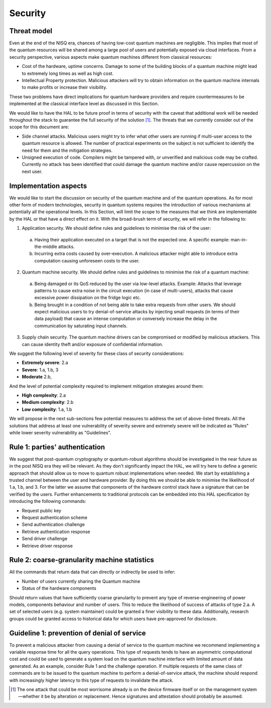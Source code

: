 Security
========

Threat model
------------

Even at the end of the NISQ era, chances of having low-cost quantum machines are negligible. This implies that most of the quantum resources will be shared among a large pool of users and potentially exposed via cloud interfaces. From a security perspective, various aspects make quantum machines different from classical resources:

- Cost of the hardware, uptime concerns. Damage to some of the building blocks of a quantum machine might lead to extremely long  times as well as high cost.

- Intellectual Property protection. Malicious attackers will try to obtain information on the quantum machine internals to make profits or increase their visibility. 

These two problems have direct implications for quantum hardware providers and require countermeasures to be implemented at the classical interface level as discussed in this Section. 

We would like to have the HAL to be future proof in terms of security with the caveat that additional work will be needed throughout the stack to guarantee the full security of the solution [1]_.
The threats that we currently consider out of the scope for this document are:

- Side channel attacks. Malicious users might try to infer what other users are running if multi-user access to the quantum resource is allowed. The number of practical experiments on the subject is not sufficient to identify the need for them and the mitigation strategies.

- Unsigned execution of code. Compilers might be tampered with, or unverified and malicious code may be crafted. Currently no attack has been identified that could damage the quantum machine and/or cause repercussion on the next user. 

Implementation aspects
----------------------

We would like to start the discussion on security of the quantum machine and of the quantum operations. 
As for most other form of modern technologies, security in quantum systems requires the introduction of various mechanisms at potentially all the operational levels. 
In this Section, will limit the scope to the measures that we think are implementable by the HAL or that have a direct effect on it.
With the broad-brush term of security, we will refer in the following to:

1.	Application security. We should define rules and guidelines to minimise the risk of the user:
    
    a.	Having their application executed on a target that is not the expected one. A specific example: man-in-the-middle attacks.

    b.	Incurring extra costs caused by over-execution. A malicious attacker might able to introduce extra computation causing unforeseen costs to the user.

2.	Quantum machine security. We should define rules and guidelines to minimise the risk of a quantum machine:
    
    a.	Being damaged or its QoS reduced by the user via low-level attacks. Example: Attacks that leverage patterns to cause extra noise in the circuit execution (in case of multi-users), attacks that cause excessive power dissipation on the fridge logic etc.

    b.	Being brought in a condition of not being able to take extra requests from other users. We should expect malicious users to try denial-of-service attacks by injecting small requests (in terms of their data payload) that cause an intense computation or conversely increase the delay in the communication by saturating input channels.

3.	Supply chain security. The quantum machine drivers can be compromised or modified by malicious attackers. This can cause identity theft and/or exposure of confidential information.   

We suggest the following level of severity for these class of security considerations:

- **Extremely severe**: 2.a

- **Severe**: 1.a, 1.b, 3

- **Moderate** 2.b,

And the level of potential complexity required to implement mitigation strategies around them:

- **High complexity**: 2.a

- **Medium complexity**: 2.b

- **Low complexity**: 1.a, 1.b

We will propose in the next sub-sections few potential measures to address the 
set of above-listed threats. All the solutions that address at least one vulnerability 
of severity severe and extremely severe will be indicated as "Rules" while lower severity 
vulnerability as "Guidelines".

Rule 1: parties' authentication
-------------------------------

We suggest that post-quantum cryptography or quantum-robust algorithms should be investigated in the near future as in the post NISQ era they will be relevant. As they don't significantly impact the HAL, we will try here to define a generic approach that should allow us to move to quantum robust implementations when needed. 
We start by establishing a trusted channel between the user and hardware provider. By doing this we should be able to minimise the likelihood of 1.a, 1.b, and 3. For the latter we assume that components of the hardware control stack have a signature that can be verified by the users. 
Further enhancements to traditional protocols can be embedded into this HAL specification by introducing the following commands:

- Request public key
  
- Request authentication scheme
  
- Send authentication challenge
  
- Retrieve authentication response
  
- Send driver challenge
  
- Retrieve driver response


Rule 2: coarse-granularity machine statistics
---------------------------------------------

All the commands that return data that can directly or indirectly be used to infer:

- Number of users currently sharing the Quantum machine
  
- Status of the hardware components

Should return values that have sufficiently coarse granularity to prevent 
any type of reverse-engineering of power models, components behaviour and 
number of users. This to reduce the likelihood of success of attacks of type 2.a.
A set of selected users (e.g. system maintainer) could be granted a finer visibility to these data. 
Additionally, research groups could be granted 
access to historical data for which users have pre-approved for disclosure.

Guideline 1: prevention of denial of service
--------------------------------------------

To prevent a malicious attacker from causing a denial of service to the 
quantum machine we recommend implementing a variable response time for all 
the query operations. 
This type of requests tends to have an asymmetric computational cost 
and could be used to generate a system load on the quantum machine interface 
with limited amount of data generated. As an example, consider Rule 1 and the 
challenge operation. If multiple requests of the same class of commands are to 
be issued to the quantum machine to perform a denial-of-service attack, the 
machine should respond with increasingly higher latency to this type of requests 
to invalidate the attack.


.. [1]	The one attack that could be most worrisome already is on the device firmware itself or on the management system—whether it be by alteration or replacement. Hence signatures and attestation should probably be assumed.

